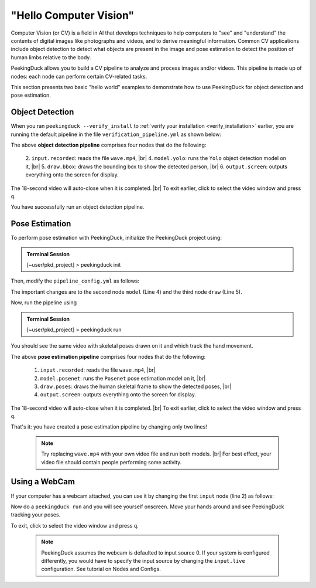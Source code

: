 ***********************
"Hello Computer Vision"
***********************

.. |br| raw:: html

   <br />

.. role:: red

.. role:: blue

.. role:: green

.. |Blank| unicode:: U+2800 .. Invisible character

.. |Enter| unicode:: U+23CE .. Unicode Enter Key Symbol

Computer Vision (or CV) is a field in AI that develops techniques to help
computers to "see" and "understand" the contents of digital images like
photographs and videos, and to derive meaningful information.
Common CV applications include object detection to detect what objects are
present in the image and pose estimation to detect the position of human limbs
relative to the body.

PeekingDuck allows you to build a CV pipeline to analyze and process images
and/or videos. This pipeline is made up of nodes: each node can perform certain
CV-related tasks.

This section presents two basic "hello world" examples to demonstrate how to use
PeekingDuck for object detection and pose estimation.


.. _tutorial_object_detection:

Object Detection
================

When you ran ``peekingduck --verify_install`` to :ref:`verify your installation
<verify_installation>` earlier, you are running the default pipeline in the file
``verification_pipeline.yml`` as shown below:

.. code-block:: yaml
   :linenos:

   nodes:
   - input.recorded:
       input_dir: "data/verification/wave.mp4"
   - model.yolo
   - draw.bbox
   - output.screen

The above **object detection pipeline** comprises four nodes that do the following:

    2. ``input.recorded``: reads the file ``wave.mp4``, |br|
    4. ``model.yolo``: runs the ``Yolo`` object detection model on it, |br|
    5. ``draw.bbox``: draws the bounding box to show the detected person, |br|
    6. ``output.screen``: outputs everything onto the screen for display.

The 18-second video will auto-close when it is completed. |br|
To exit earlier, click to select the video window and press ``q``.

You have successfully run an object detection pipeline.

.. _tutorial_pose_estimation:

Pose Estimation
===============

To perform pose estimation with PeekingDuck, initialize the PeekingDuck project using:

.. admonition:: Terminal Session

    | \ :blue:`[~user/pkd_project]` \ > \ :green:`peekingduck init` \

Then, modify the ``pipeline_config.yml`` as follows:

.. code-block:: yaml
   :linenos:

   nodes:
   - input.recorded:
       input_dir: "data/verification/wave.mp4"
   - model.posenet      # use pose estimation model
   - draw.poses         # draw skeletal poses
   - output.screen

The important changes are to the second node ``model`` (Line 4) and the third node ``draw`` (Line 5).

Now, run the pipeline using

.. admonition:: Terminal Session

    | \ :blue:`[~user/pkd_project]` \ > \ :green:`peekingduck run` \

You should see the same video with skeletal poses drawn on it and which track the hand movement.

The above **pose estimation pipeline** comprises four nodes that do the following:

    1. ``input.recorded``: reads the file ``wave.mp4``, |br|
    2. ``model.posenet``: runs the ``Posenet`` pose estimation model on it, |br|
    3. ``draw.poses``: draws the human skeletal frame to show the detected poses, |br|
    4. ``output.screen``: outputs everything onto the screen for display.

The 18-second video will auto-close when it is completed. |br|
To exit earlier, click to select the video window and press ``q``.

That's it: you have created a pose estimation pipeline by changing only two lines!

    .. note::
        Try replacing ``wave.mp4`` with your own video file and run both models. |br|
        For best effect, your video file should contain people performing some activity.


.. _tutorial_webcam:

Using a WebCam
==============

If your computer has a webcam attached, you can use it by changing the first
``input`` node (line 2) as follows:

.. code-block:: yaml
   :linenos:

   nodes:
   - input.live         # use webcam for live video
   - model.posenet      # use pose estimation model
   - draw.poses         # draw skeletal poses
   - output.screen

Now do a ``peekingduck run`` and you will see yourself onscreen. Move your hands
around and see PeekingDuck tracking your poses.

To exit, click to select the video window and press ``q``.

    .. note::
        PeekingDuck assumes the webcam is defaulted to input source 0.
        If your system is configured differently, you would have to specify the 
        input source by changing the ``input.live`` configuration.
        See tutorial on Nodes and Configs.



